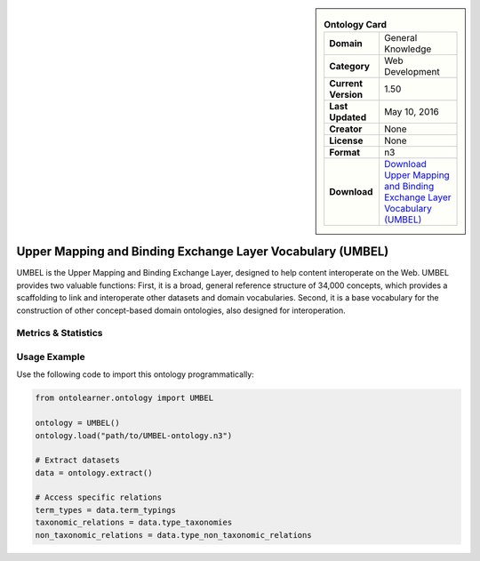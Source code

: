 

.. sidebar::

    .. list-table:: **Ontology Card**
       :header-rows: 0

       * - **Domain**
         - General Knowledge
       * - **Category**
         - Web Development
       * - **Current Version**
         - 1.50
       * - **Last Updated**
         - May 10, 2016
       * - **Creator**
         - None
       * - **License**
         - None
       * - **Format**
         - n3
       * - **Download**
         - `Download Upper Mapping and Binding Exchange Layer Vocabulary (UMBEL) <https://github.com/structureddynamics/UMBEL/tree/master/Ontology>`_

Upper Mapping and Binding Exchange Layer Vocabulary (UMBEL)
========================================================================================================

UMBEL is the Upper Mapping and Binding Exchange Layer, designed to help content interoperate on the Web.     UMBEL provides two valuable functions: First, it is a broad, general reference structure of 34,000 concepts,     which provides a scaffolding to link and interoperate other datasets and domain vocabularies.     Second, it is a base vocabulary for the construction of other concept-based domain ontologies,     also designed for interoperation.

Metrics & Statistics
--------------------------

.. tab:: Graph


    .. list-table:: Graph Statistics
        :widths: 50 50
        :header-rows: 0

        * - **Total Nodes**
          - 1185
        * - **Total Edges**
          - 2868
        * - **Root Nodes**
          - 64
        * - **Leaf Nodes**
          - 302
    ::


.. tab:: Coverage


    .. list-table:: Knowledge Coverage Statistics
        :widths: 50 50
        :header-rows: 0

        * - **Classes**
          - 99
        * - **Individuals**
          - 10
        * - **Properties**
          - 42

    ::

.. tab:: Hierarchy


    .. list-table:: Hierarchical Metrics
        :widths: 50 50
        :header-rows: 0

        * - **Maximum Depth**
          - 42
        * - **Minimum Depth**
          - 0
        * - **Average Depth**
          - 10.19
        * - **Depth Variance**
          - 83.14
    ::


.. tab:: Breadth


    .. list-table:: Breadth Metrics
        :widths: 50 50
        :header-rows: 0

        * - **Maximum Breadth**
          - 162
        * - **Minimum Breadth**
          - 1
        * - **Average Breadth**
          - 27.42
        * - **Breadth Variance**
          - 1013.69
    ::

.. tab:: LLMs4OL


    .. list-table:: LLMs4OL Dataset Statistics
        :widths: 50 50
        :header-rows: 0

        * - **Term Types**
          - 10
        * - **Taxonomic Relations**
          - 64
        * - **Non-taxonomic Relations**
          - 33
        * - **Average Terms per Type**
          - 10.00
    ::

Usage Example
----------------
Use the following code to import this ontology programmatically:

.. code-block:: python

    from ontolearner.ontology import UMBEL

    ontology = UMBEL()
    ontology.load("path/to/UMBEL-ontology.n3")

    # Extract datasets
    data = ontology.extract()

    # Access specific relations
    term_types = data.term_typings
    taxonomic_relations = data.type_taxonomies
    non_taxonomic_relations = data.type_non_taxonomic_relations
